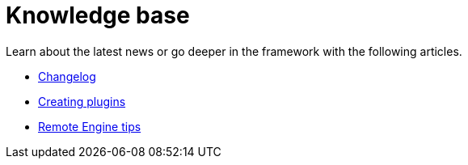 = Knowledge base
:page-partial:
:page-documentationindex-index: 9000
:page-documentationindex-label: Knowledge base
:page-documentationindex-icon: list-alt
:page-documentationindex-description: Read advanced articles about Talend Component Kit
:description: Read advanced articles about Talend Component Kit
:keywords: advanced article

Learn about the latest news or go deeper in the framework with the following articles.

- xref:changelog.adoc[Changelog]
- xref:creating-plugins.adoc[Creating plugins]
- xref:remote-engine-tips.adoc[Remote Engine tips]
